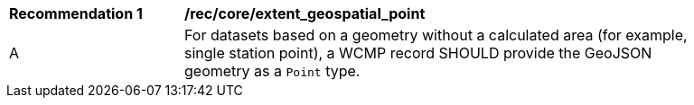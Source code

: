 [[rec_core_extent_geospatial_point]]
[width="90%",cols="2,6a"]
|===
^|*Recommendation {counter:rec-id}* |*/rec/core/extent_geospatial_point*
^|A |For datasets based on a geometry without a calculated area (for example, single station point), a WCMP record SHOULD provide the GeoJSON geometry as a `+Point+` type.
|===
